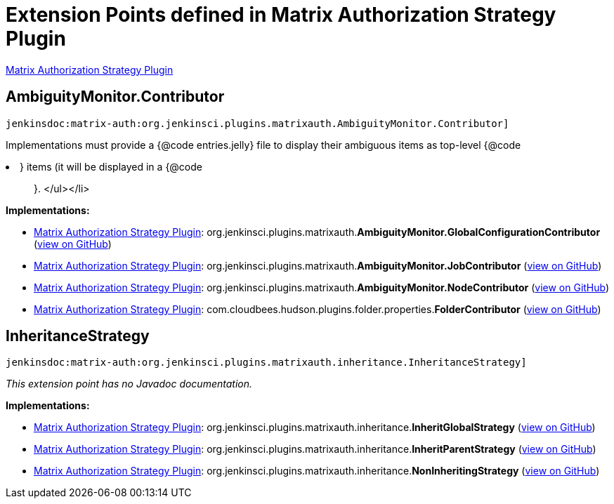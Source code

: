 = Extension Points defined in Matrix Authorization Strategy Plugin

https://plugins.jenkins.io/matrix-auth[Matrix Authorization Strategy Plugin]

== AmbiguityMonitor.+++<wbr/>+++Contributor

`jenkinsdoc:matrix-auth:org.jenkinsci.plugins.matrixauth.AmbiguityMonitor.Contributor]`

+++ Implementations must provide a {@code entries.jelly} file to display their ambiguous items as top-level {@code
<li>} items (it will be displayed in a {@code
<ul>
}.+++
</ul></li>


**Implementations:**

* https://plugins.jenkins.io/matrix-auth[Matrix Authorization Strategy Plugin]: org.+++<wbr/>+++jenkinsci.+++<wbr/>+++plugins.+++<wbr/>+++matrixauth.+++<wbr/>+++**AmbiguityMonitor.+++<wbr/>+++GlobalConfigurationContributor** (link:https://github.com/jenkinsci/matrix-auth-plugin/search?q=AmbiguityMonitor.GlobalConfigurationContributor&type=Code[view on GitHub])
* https://plugins.jenkins.io/matrix-auth[Matrix Authorization Strategy Plugin]: org.+++<wbr/>+++jenkinsci.+++<wbr/>+++plugins.+++<wbr/>+++matrixauth.+++<wbr/>+++**AmbiguityMonitor.+++<wbr/>+++JobContributor** (link:https://github.com/jenkinsci/matrix-auth-plugin/search?q=AmbiguityMonitor.JobContributor&type=Code[view on GitHub])
* https://plugins.jenkins.io/matrix-auth[Matrix Authorization Strategy Plugin]: org.+++<wbr/>+++jenkinsci.+++<wbr/>+++plugins.+++<wbr/>+++matrixauth.+++<wbr/>+++**AmbiguityMonitor.+++<wbr/>+++NodeContributor** (link:https://github.com/jenkinsci/matrix-auth-plugin/search?q=AmbiguityMonitor.NodeContributor&type=Code[view on GitHub])
* https://plugins.jenkins.io/matrix-auth[Matrix Authorization Strategy Plugin]: com.+++<wbr/>+++cloudbees.+++<wbr/>+++hudson.+++<wbr/>+++plugins.+++<wbr/>+++folder.+++<wbr/>+++properties.+++<wbr/>+++**FolderContributor** (link:https://github.com/jenkinsci/matrix-auth-plugin/search?q=FolderContributor&type=Code[view on GitHub])


== InheritanceStrategy

`jenkinsdoc:matrix-auth:org.jenkinsci.plugins.matrixauth.inheritance.InheritanceStrategy]`

_This extension point has no Javadoc documentation._

**Implementations:**

* https://plugins.jenkins.io/matrix-auth[Matrix Authorization Strategy Plugin]: org.+++<wbr/>+++jenkinsci.+++<wbr/>+++plugins.+++<wbr/>+++matrixauth.+++<wbr/>+++inheritance.+++<wbr/>+++**InheritGlobalStrategy** (link:https://github.com/jenkinsci/matrix-auth-plugin/search?q=InheritGlobalStrategy&type=Code[view on GitHub])
* https://plugins.jenkins.io/matrix-auth[Matrix Authorization Strategy Plugin]: org.+++<wbr/>+++jenkinsci.+++<wbr/>+++plugins.+++<wbr/>+++matrixauth.+++<wbr/>+++inheritance.+++<wbr/>+++**InheritParentStrategy** (link:https://github.com/jenkinsci/matrix-auth-plugin/search?q=InheritParentStrategy&type=Code[view on GitHub])
* https://plugins.jenkins.io/matrix-auth[Matrix Authorization Strategy Plugin]: org.+++<wbr/>+++jenkinsci.+++<wbr/>+++plugins.+++<wbr/>+++matrixauth.+++<wbr/>+++inheritance.+++<wbr/>+++**NonInheritingStrategy** (link:https://github.com/jenkinsci/matrix-auth-plugin/search?q=NonInheritingStrategy&type=Code[view on GitHub])

